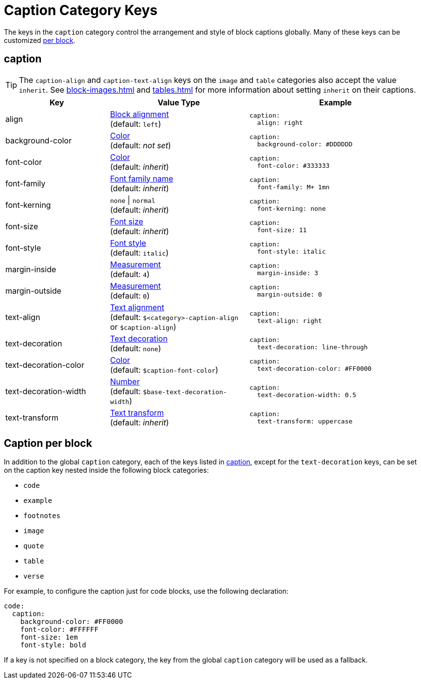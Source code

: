 = Caption Category Keys
:description: Reference list of the available global caption category keys and their value types.
:navtitle: Caption
:source-language: yaml

The keys in the `caption` category control the arrangement and style of block captions globally.
Many of these keys can be customized <<per-block,per block>>.

[#caption]
== caption

TIP: The `caption-align` and `caption-text-align` keys on the `image` and `table` categories also accept the value `inherit`.
See xref:block-images.adoc[] and xref:tables.adoc[] for more information about setting `inherit` on their captions.

[cols="3,4,5a"]
|===
|Key |Value Type |Example

|align
|xref:blocks.adoc#align[Block alignment] +
(default: `left`)
|[source]
caption:
  align: right

|background-color
|xref:color.adoc[Color] +
(default: _not set_)
|[source]
caption:
  background-color: #DDDDDD

|font-color
|xref:color.adoc[Color] +
(default: _inherit_)
|[source]
caption:
  font-color: #333333

|font-family
|xref:font-support.adoc[Font family name] +
(default: _inherit_)
|[source]
caption:
  font-family: M+ 1mn

|font-kerning
|`none` {vbar} `normal` +
(default: _inherit_)
|[source]
caption:
  font-kerning: none

|font-size
|xref:text.adoc#font-size[Font size] +
(default: _inherit_)
|[source]
caption:
  font-size: 11

|font-style
|xref:text.adoc#font-style[Font style] +
(default: `italic`)
|[source]
caption:
  font-style: italic

|margin-inside
|xref:measurement-units.adoc[Measurement] +
(default: `4`)
|[source]
caption:
  margin-inside: 3

|margin-outside
|xref:measurement-units.adoc[Measurement] +
(default: `0`)
|[source]
caption:
  margin-outside: 0

|text-align
|xref:text.adoc#text-align[Text alignment] +
(default: `$<category>-caption-align` or `$caption-align`)
|[source]
caption:
  text-align: right

|text-decoration
|xref:text.adoc#decoration[Text decoration] +
(default: `none`)
|[source]
caption:
  text-decoration: line-through

|text-decoration-color
|xref:color.adoc[Color] +
(default: `$caption-font-color`)
|[source]
caption:
  text-decoration-color: #FF0000

|text-decoration-width
|xref:language.adoc#values[Number] +
(default: `$base-text-decoration-width`)
|[source]
caption:
  text-decoration-width: 0.5

|text-transform
|xref:text.adoc#transform[Text transform] +
(default: _inherit_)
|[source]
caption:
  text-transform: uppercase
|===

[#per-block]
== Caption per block

In addition to the global `caption` category, each of the keys listed in <<caption>>, except for the `text-decoration` keys, can be set on the caption key nested inside the following block categories:

* `code`
* `example`
* `footnotes`
* `image`
* `quote`
* `table`
* `verse`

For example, to configure the caption just for code blocks, use the following declaration:

[,yaml]
----
code:
  caption:
    background-color: #FF0000
    font-color: #FFFFFF
    font-size: 1em
    font-style: bold
----

If a key is not specified on a block category, the key from the global `caption` category will be used as a fallback.
